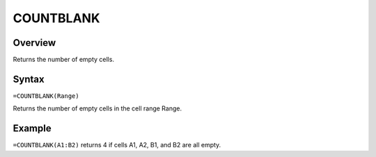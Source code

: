 ==========
COUNTBLANK
==========

Overview
--------

Returns the number of empty cells.

Syntax
------

``=COUNTBLANK(Range)``

Returns the number of empty cells in the cell range Range.

Example
-------

``=COUNTBLANK(A1:B2)`` returns 4 if cells A1, A2, B1, and B2 are all empty. 

